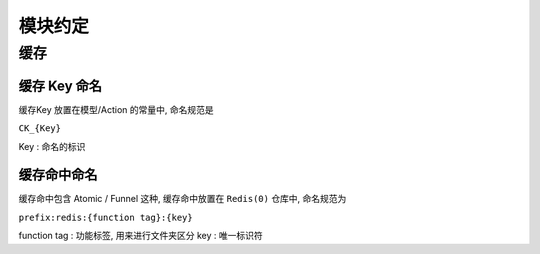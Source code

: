 
模块约定
------------

缓存
^^^^

缓存 Key 命名
~~~~~~~~~~~~~~

缓存Key 放置在模型/Action 的常量中, 命名规范是

``CK_{Key}``

Key : 命名的标识

缓存命中命名
~~~~~~~~~~~~~

缓存命中包含 Atomic / Funnel 这种, 缓存命中放置在 ``Redis(0)`` 仓库中, 命名规范为

``prefix:redis:{function tag}:{key}``

function tag : 功能标签, 用来进行文件夹区分
key          : 唯一标识符

